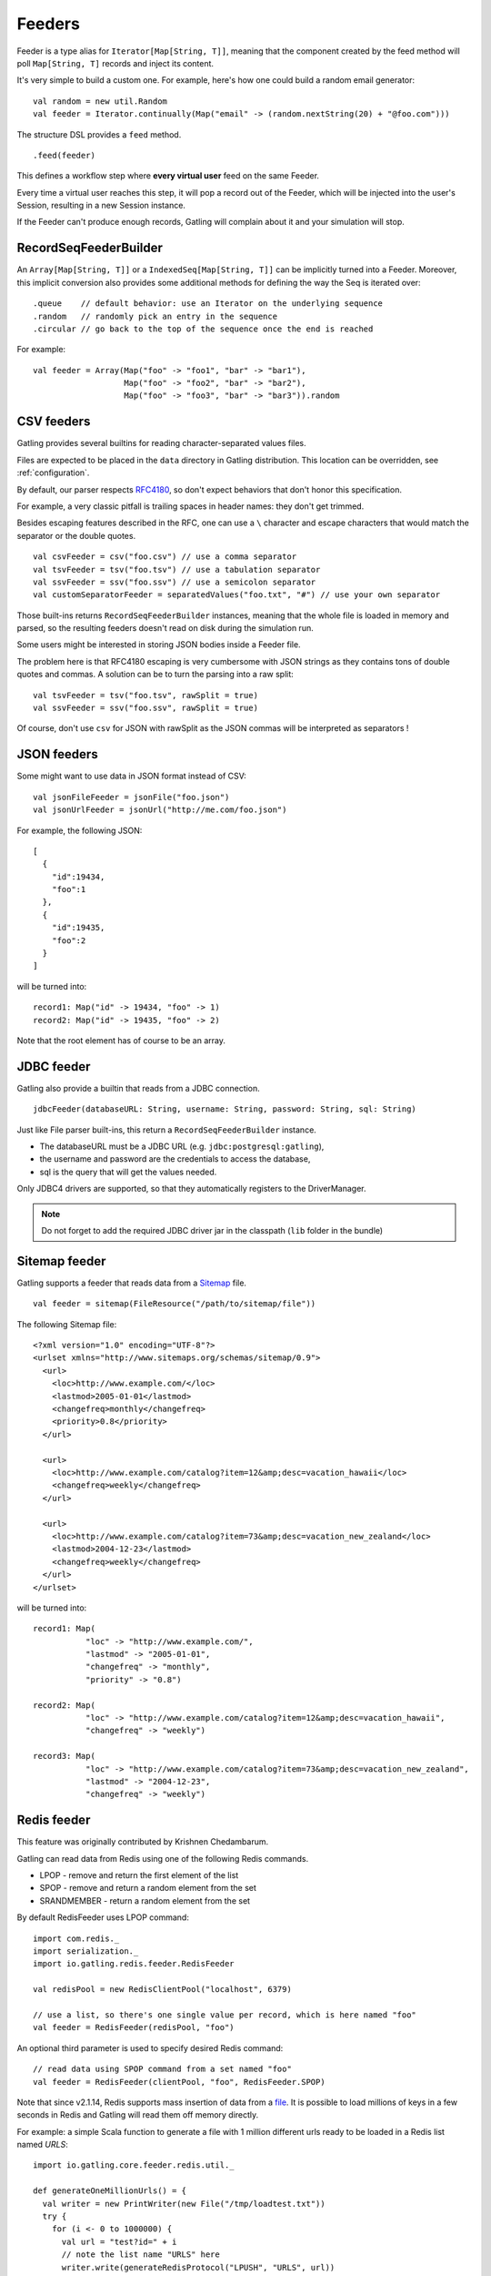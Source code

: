.. _feeder:

#######
Feeders
#######

Feeder is a type alias for ``Iterator[Map[String, T]]``, meaning that the component created by the feed method will poll ``Map[String, T]`` records and inject its content.

It's very simple to build a custom one. For example, here's how one could build a random email generator::

  val random = new util.Random
  val feeder = Iterator.continually(Map("email" -> (random.nextString(20) + "@foo.com")))


The structure DSL provides a ``feed`` method.
::

  .feed(feeder)


This defines a workflow step where **every virtual user** feed on the same Feeder.

Every time a virtual user reaches this step, it will pop a record out of the Feeder, which will be injected into the user's Session, resulting in a new Session instance.


If the Feeder can't produce enough records, Gatling will complain about it and your simulation will stop.

.. _feeder-builder:

RecordSeqFeederBuilder
======================

An ``Array[Map[String, T]]`` or a ``IndexedSeq[Map[String, T]]`` can be implicitly turned into a Feeder.
Moreover, this implicit conversion also provides some additional methods for defining the way the Seq is iterated over::

  .queue    // default behavior: use an Iterator on the underlying sequence
  .random   // randomly pick an entry in the sequence
  .circular // go back to the top of the sequence once the end is reached

For example::

  val feeder = Array(Map("foo" -> "foo1", "bar" -> "bar1"),
                     Map("foo" -> "foo2", "bar" -> "bar2"),
                     Map("foo" -> "foo3", "bar" -> "bar3")).random


.. _feeder-csv:

CSV feeders
===========

Gatling provides several builtins for reading character-separated values files.

Files are expected to be placed in the ``data`` directory in Gatling distribution. This location can be overridden, see :ref:`configuration`.

By default, our parser respects `RFC4180 <https://www.ietf.org/rfc/rfc4180.txt>`_, so don't expect behaviors that don't honor this specification.

For example, a very classic pitfall is trailing spaces in header names: they don't get trimmed.

Besides escaping features described in the RFC, one can use a ``\`` character and escape characters that would match the separator or the double quotes.
::

  val csvFeeder = csv("foo.csv") // use a comma separator
  val tsvFeeder = tsv("foo.tsv") // use a tabulation separator
  val ssvFeeder = ssv("foo.ssv") // use a semicolon separator
  val customSeparatorFeeder = separatedValues("foo.txt", "#") // use your own separator

Those built-ins returns ``RecordSeqFeederBuilder`` instances, meaning that the whole file is loaded in memory and parsed, so the resulting feeders doesn't read on disk during the simulation run.

.. _feeder-csv-json:

Some users might be interested in storing JSON bodies inside a Feeder file.

The problem here is that RFC4180 escaping is very cumbersome with JSON strings as they contains tons of double quotes and commas.
A solution can be to turn the parsing into a raw split::

  val tsvFeeder = tsv("foo.tsv", rawSplit = true)
  val ssvFeeder = ssv("foo.ssv", rawSplit = true)

Of course, don't use ``csv`` for JSON with rawSplit as the JSON commas will be interpreted as separators !

.. _feeder-json:

JSON feeders
============

Some might want to use data in JSON format instead of CSV::

  val jsonFileFeeder = jsonFile("foo.json")
  val jsonUrlFeeder = jsonUrl("http://me.com/foo.json")

For example, the following JSON::

  [
    {
      "id":19434,
      "foo":1
    },
    {
      "id":19435,
      "foo":2
    }
  ]

will be turned into::

  record1: Map("id" -> 19434, "foo" -> 1)
  record2: Map("id" -> 19435, "foo" -> 2)


Note that the root element has of course to be an array.

.. _feeder-jdbc:

JDBC feeder
===========

Gatling also provide a builtin that reads from a JDBC connection.
::

  jdbcFeeder(databaseURL: String, username: String, password: String, sql: String)

Just like File parser built-ins, this return a ``RecordSeqFeederBuilder`` instance.

* The databaseURL must be a JDBC URL (e.g. ``jdbc:postgresql:gatling``),
* the username and password are the credentials to access the database,
* sql is the query that will get the values needed.

Only JDBC4 drivers are supported, so that they automatically registers to the DriverManager.

.. note::
    Do not forget to add the required JDBC driver jar in the classpath (``lib`` folder in the bundle)

.. _feeder-redis:

Sitemap feeder
==============

Gatling supports a feeder that reads data from a `Sitemap <http://www.sitemaps.org/protocol.html>`_ file.

::

  val feeder = sitemap(FileResource("/path/to/sitemap/file"))

The following Sitemap file::

  <?xml version="1.0" encoding="UTF-8"?>
  <urlset xmlns="http://www.sitemaps.org/schemas/sitemap/0.9">
    <url>
      <loc>http://www.example.com/</loc>
      <lastmod>2005-01-01</lastmod>
      <changefreq>monthly</changefreq>
      <priority>0.8</priority>
    </url>

    <url>
      <loc>http://www.example.com/catalog?item=12&amp;desc=vacation_hawaii</loc>
      <changefreq>weekly</changefreq>
    </url>

    <url>
      <loc>http://www.example.com/catalog?item=73&amp;desc=vacation_new_zealand</loc>
      <lastmod>2004-12-23</lastmod>
      <changefreq>weekly</changefreq>
    </url>
  </urlset>

will be turned into::

  record1: Map(
             "loc" -> "http://www.example.com/",
             "lastmod" -> "2005-01-01",
             "changefreq" -> "monthly",
             "priority" -> "0.8")
          
  record2: Map(
             "loc" -> "http://www.example.com/catalog?item=12&amp;desc=vacation_hawaii",
             "changefreq" -> "weekly")

  record3: Map(
             "loc" -> "http://www.example.com/catalog?item=73&amp;desc=vacation_new_zealand",
             "lastmod" -> "2004-12-23",
             "changefreq" -> "weekly")

Redis feeder
============

This feature was originally contributed by Krishnen Chedambarum.

Gatling can read data from Redis using one of the following Redis commands.

* LPOP - remove and return the first element of the list
* SPOP - remove and return a random element from the set
* SRANDMEMBER - return a random element from the set

By default RedisFeeder uses LPOP command::

  import com.redis._
  import serialization._
  import io.gatling.redis.feeder.RedisFeeder
  
  val redisPool = new RedisClientPool("localhost", 6379)
  
  // use a list, so there's one single value per record, which is here named "foo"
  val feeder = RedisFeeder(redisPool, "foo")

An optional third parameter is used to specify desired Redis command::

  // read data using SPOP command from a set named "foo"
  val feeder = RedisFeeder(clientPool, "foo", RedisFeeder.SPOP)


Note that since v2.1.14, Redis supports mass insertion of data from a `file <http://redis.io/topics/mass-insert>`_.
It is possible to load millions of keys in a few seconds in Redis and Gatling will read them off memory directly.

For example: a simple Scala function to generate a file with 1 million different urls ready to be loaded in a Redis list named *URLS*::

  import io.gatling.core.feeder.redis.util._

  def generateOneMillionUrls() = {
    val writer = new PrintWriter(new File("/tmp/loadtest.txt"))
    try {
      for (i <- 0 to 1000000) {
        val url = "test?id=" + i
        // note the list name "URLS" here
        writer.write(generateRedisProtocol("LPUSH", "URLS", url))
      }
    } finally {
       writer.close
    }
  }

The urls can then be loaded in Redis using the following command::

  `cat /tmp/loadtest.txt | redis-cli --pipe`

.. _feeder-convert:

Converting
==========

Sometimes, you might want to convert the raw data you got from your feeder.

For example, a csv feeder would give you only Strings, but you might want to convert one of the attribute into an Int.

``convert(conversion: PartialFunction[(String, T), Any])`` takes:

* a PartialFunction, meaning that you only define it for the scope you want to convert, non matching attributes will be left unchanged
* whose input is a (String, T) couple where the first element is the attribute name, and the second one the attribute value
* and whose output is Any, whatever you want

For example::

  csv("myFile.csv").convert {
    case ("attributeThatShouldBeAnInt", string) => string.toInt
  }

.. _feeder-non-shared:

Non Shared Data
===============

Sometimes, Gatling users still want all virtual users to play all the records in a file, and Feeder doesn't match this behavior.

Still, it's quite easy to build, thanks to :ref:`flattenMapIntoAttributes <scenario-exec-function-flatten>`  e.g.::

  val records = csv("foo.csv").records

  foreach(records, "record") {
    exec(flattenMapIntoAttributes("${record}"))
    ...
  }

